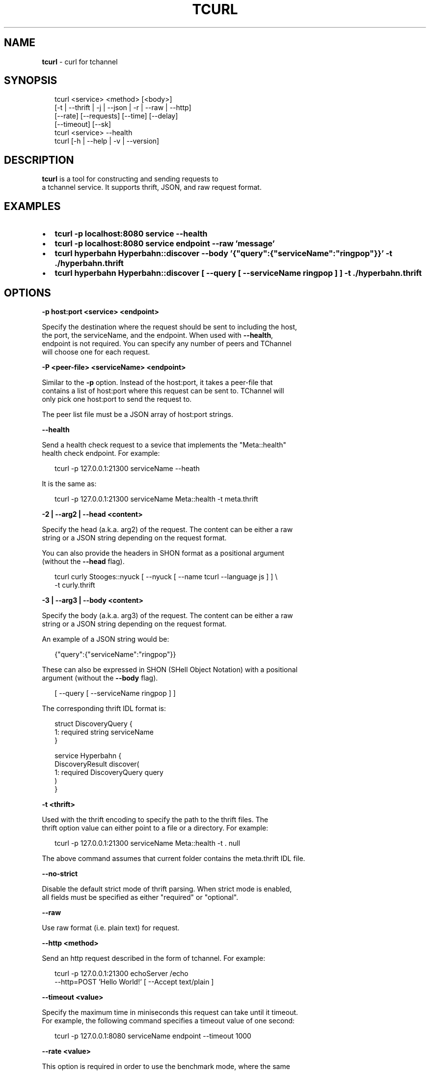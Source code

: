.TH "TCURL" "1" "November 2015" "v4.17.6" "tcurl"
.SH "NAME"
\fBtcurl\fR \- curl for tchannel
.SH SYNOPSIS
.P
.RS 2
.nf
tcurl <service> <method> [<body>]
      [\-t | \-\-thrift | \-j | \-\-json | \-r | \-\-raw | \-\-http]
      [\-\-rate] [\-\-requests] [\-\-time] [\-\-delay]
      [\-\-timeout] [\-\-sk]
tcurl <service> \-\-health
tcurl [\-h | \-\-help | \-v | \-\-version]
.fi
.RE
.SH DESCRIPTION
.P
\fBtcurl\fP is a tool for constructing and sending requests to
.br
a tchannel service\. It supports thrift, JSON, and raw request format\.
.SH EXAMPLES
.RS 0
.IP \(bu 2
\fBtcurl \-p localhost:8080 service \-\-health\fP
.IP \(bu 2
\fBtcurl \-p localhost:8080 service endpoint \-\-raw 'message'\fP
.IP \(bu 2
\fBtcurl hyperbahn Hyperbahn::discover \-\-body '{"query":{"serviceName":"ringpop"}}' \-t \./hyperbahn\.thrift\fP
.IP \(bu 2
\fBtcurl hyperbahn Hyperbahn::discover [ \-\-query [ \-\-serviceName ringpop ] ] \-t \./hyperbahn\.thrift\fP

.RE
.SH OPTIONS
.P
\fB\-p host:port <service> <endpoint>\fP
.P
Specify the destination where the request should be sent to including the host,
.br
the port, the serviceName, and the endpoint\.  When used with \fB\-\-health\fP,
.br
endpoint is not required\.  You can specify any number of peers and TChannel
.br
will choose one for each request\.
.P
\fB\-P <peer\-file> <serviceName> <endpoint>\fP
.P
Similar to the \fB\-p\fP option\. Instead of the host:port, it takes a peer\-file that
.br
contains a list of host:port where this request can be sent to\.  TChannel will
.br
only pick one host:port to send the request to\.
.P
The peer list file must be a JSON array of host:port strings\.
.P
\fB\-\-health\fP
.P
Send a health check request to a sevice that implements the "Meta::health"
.br
health check endpoint\.  For example:
.P
.RS 2
.nf
tcurl \-p 127\.0\.0\.1:21300 serviceName \-\-heath
.fi
.RE
.P
It is the same as:
.P
.RS 2
.nf
tcurl \-p 127\.0\.0\.1:21300 serviceName Meta::health \-t meta\.thrift
.fi
.RE
.P
\fB\-2 | \-\-arg2 | \-\-head <content>\fP
.P
Specify the head (a\.k\.a\. arg2) of the request\. The content can be either a raw
.br
string or a JSON string depending on the request format\.
.P
You can also provide the headers in SHON format as a positional argument
.br
(without the \fB\-\-head\fP flag)\.
.P
.RS 2
.nf
tcurl curly Stooges::nyuck [ \-\-nyuck [ \-\-name tcurl \-\-language js ] ] \\
    \-t curly\.thrift
.fi
.RE
.P
\fB\-3 | \-\-arg3 | \-\-body <content>\fP
.P
Specify the body (a\.k\.a\. arg3) of the request\. The content can be either a raw
.br
string or a JSON string depending on the request format\.
.P
An example of a JSON string would be:
.P
.RS 2
.nf
{"query":{"serviceName":"ringpop"}}
.fi
.RE
.P
These can also be expressed in SHON (SHell Object Notation) with a positional
.br
argument (without the \fB\-\-body\fP flag)\.
.P
.RS 2
.nf
[ \-\-query [ \-\-serviceName ringpop ] ]
.fi
.RE
.P
The corresponding thrift IDL format is:
.P
.RS 2
.nf
struct DiscoveryQuery {
  1: required string serviceName
}

service Hyperbahn {
    DiscoveryResult discover(
        1: required DiscoveryQuery query
    )
}
.fi
.RE
.P
\fB\-t <thrift>\fP
.P
Used with the thrift encoding to specify the path to the thrift files\.  The
.br
thrift option value can either point to a file or a directory\.  For example:
.P
.RS 2
.nf
tcurl \-p 127\.0\.0\.1:21300 serviceName Meta::health \-t \. null
.fi
.RE
.P
The above command assumes that current folder contains the meta\.thrift IDL file\.
.P
\fB\-\-no\-strict\fP
.P
Disable the default strict mode of thrift parsing\. When strict mode is enabled,
.br
all fields must be specified as either "required" or "optional"\.
.P
\fB\-\-raw\fP
.P
Use raw format (i\.e\. plain text) for request\.
.P
\fB\-\-http <method>\fP
.P
Send an http request described in the form of tchannel\.  For example:
.P
.RS 2
.nf
tcurl \-p 127\.0\.0\.1:21300 echoServer /echo
    \-\-http=POST 'Hello World!' [ \-\-Accept text/plain ]
.fi
.RE
.P
\fB\-\-timeout <value>\fP
.P
Specify the maximum time in miniseconds this request can take until it timeout\.
.br
For example, the following command specifies a timeout value of one second:
.P
.RS 2
.nf
tcurl \-p 127\.0\.0\.1:8080 serviceName endpoint \-\-timeout 1000
.fi
.RE
.P
\fB\-\-rate <value>\fP
.P
This option is required in order to use the benchmark mode, where the same
.br
request is sent multiple times to the server\.  It specifies the number of
.br
requests sent at each batch\.  For example, the following command sends health
.br
check requests to a service at the rate of 1000, i\.e\., send 1000 requests and
.br
wait until the requests all complete before sending the next 1000\.
.P
.RS 2
.nf
tcurl \-p localhost:8080 serviceName \-\-health \-\-rate 1000
.fi
.RE
.P
\fB\-\-delay <value>\fP
.P
Specify the time in milliseconds it should delay between each batch\.  For
.br
example, the following command delays 100ms between each batch send\.
.P
.RS 2
.nf
tcurl \-p localhost:8080 serviceName \-\-health \-\-rate 1000 \-\-delay 100
.fi
.RE
.P
\fB\-\-requests <value>\fP
.P
Specify the total number of requests that can be sent in benchmark mode\. By
.br
default, there is no limit on the number of requests that can be sent\.
.P
\fB\-\-time <value>\fP
.P
Specify the time in milliseconds how long the benchmark should run\.  When no
.br
request limit is set, the default value is 30 seconds\. Otherwise, the default
.br
is unlimited\.
.P
\fB\-h\fP
.P
View abbreviated usage information\.
.P
\fB\-\-help\fP
.P
View the man page\.
.P
\fB\-v | \-\-version\fP
.P
Print the current version\.
.SH EXIT CODES
.RS 0
.IP \(bu 2
0: for all successful requests
.IP \(bu 2
1: timeout
.IP \(bu 2
2: cancelled
.IP \(bu 2
3: busy
.IP \(bu 2
4: declined
.IP \(bu 2
5: unexpected error
.IP \(bu 2
6: bad request
.IP \(bu 2
7: network error
.IP \(bu 2
8: unhealthy (broken circuit)
.IP \(bu 2
124: unhealthy / not OK thrift response
.IP \(bu 2
125: misc tcurl / tchannel internal error
.IP \(bu 2
126: response not ok error
.IP \(bu 2
127: fatal protocol error

.RE
.SH BUGS
.P
Please report any bugs to https://github\.com/uber/tcurl
.SH LICENCE
.P
MIT Licenced
.SH SEE ALSO
.RS 0
.IP \(bu 2
TChannel: https://github\.com/uber/tchannel
.IP \(bu 2
Hyperbahn: https://github\.com/uber/hyperbahn
.IP \(bu 2
Ringpop: https://github\.com/uber/ringpop\-node
.IP \(bu 2
SHON: https://github\.com/kriskowal/shon

.RE


